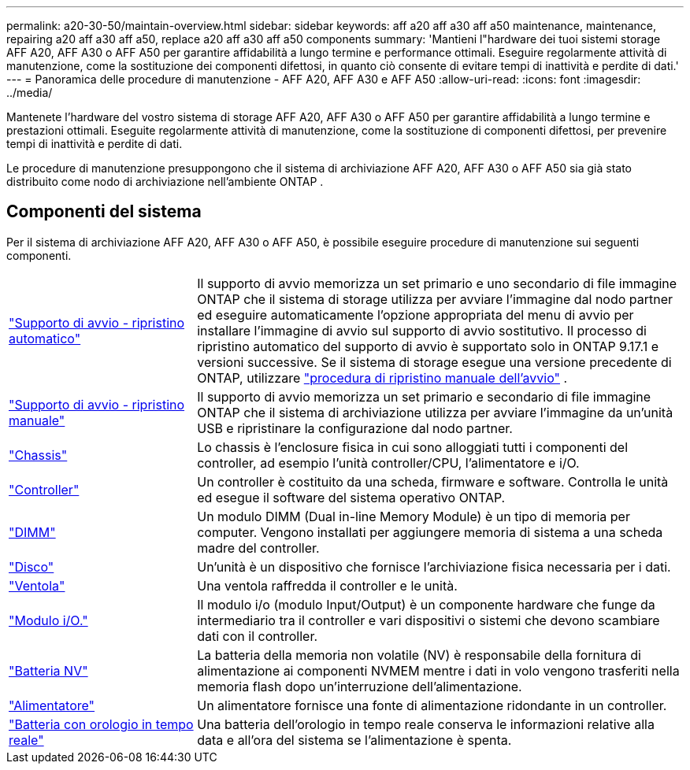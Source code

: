 ---
permalink: a20-30-50/maintain-overview.html 
sidebar: sidebar 
keywords: aff a20 aff a30 aff a50 maintenance, maintenance, repairing a20 aff a30 aff a50, replace a20 aff a30 aff a50 components 
summary: 'Mantieni l"hardware dei tuoi sistemi storage AFF A20, AFF A30 o AFF A50 per garantire affidabilità a lungo termine e performance ottimali. Eseguire regolarmente attività di manutenzione, come la sostituzione dei componenti difettosi, in quanto ciò consente di evitare tempi di inattività e perdite di dati.' 
---
= Panoramica delle procedure di manutenzione - AFF A20, AFF A30 e AFF A50
:allow-uri-read: 
:icons: font
:imagesdir: ../media/


[role="lead"]
Mantenete l'hardware del vostro sistema di storage AFF A20, AFF A30 o AFF A50 per garantire affidabilità a lungo termine e prestazioni ottimali. Eseguite regolarmente attività di manutenzione, come la sostituzione di componenti difettosi, per prevenire tempi di inattività e perdite di dati.

Le procedure di manutenzione presuppongono che il sistema di archiviazione AFF A20, AFF A30 o AFF A50 sia già stato distribuito come nodo di archiviazione nell'ambiente ONTAP .



== Componenti del sistema

Per il sistema di archiviazione AFF A20, AFF A30 o AFF A50, è possibile eseguire procedure di manutenzione sui seguenti componenti.

[cols="25,65"]
|===


 a| 
link:bootmedia-replace-workflow-bmr.html["Supporto di avvio - ripristino automatico"]
 a| 
Il supporto di avvio memorizza un set primario e uno secondario di file immagine ONTAP che il sistema di storage utilizza per avviare l'immagine dal nodo partner ed eseguire automaticamente l'opzione appropriata del menu di avvio per installare l'immagine di avvio sul supporto di avvio sostitutivo. Il processo di ripristino automatico del supporto di avvio è supportato solo in ONTAP 9.17.1 e versioni successive. Se il sistema di storage esegue una versione precedente di ONTAP, utilizzare link:bootmedia-replace-workflow.html["procedura di ripristino manuale dell'avvio"] .



 a| 
link:bootmedia-replace-workflow.html["Supporto di avvio - ripristino manuale"]
 a| 
Il supporto di avvio memorizza un set primario e secondario di file immagine ONTAP che il sistema di archiviazione utilizza per avviare l'immagine da un'unità USB e ripristinare la configurazione dal nodo partner.



 a| 
link:chassis-replace-workflow.html["Chassis"]
 a| 
Lo chassis è l'enclosure fisica in cui sono alloggiati tutti i componenti del controller, ad esempio l'unità controller/CPU, l'alimentatore e i/O.



 a| 
link:controller-replace-workflow.html["Controller"]
 a| 
Un controller è costituito da una scheda, firmware e software. Controlla le unità ed esegue il software del sistema operativo ONTAP.



 a| 
link:dimm-replace.html["DIMM"]
 a| 
Un modulo DIMM (Dual in-line Memory Module) è un tipo di memoria per computer. Vengono installati per aggiungere memoria di sistema a una scheda madre del controller.



 a| 
link:drive-replace.html["Disco"]
 a| 
Un'unità è un dispositivo che fornisce l'archiviazione fisica necessaria per i dati.



 a| 
link:fan-replace.html["Ventola"]
 a| 
Una ventola raffredda il controller e le unità.



 a| 
link:io-module-overview.html["Modulo i/O."]
 a| 
Il modulo i/o (modulo Input/Output) è un componente hardware che funge da intermediario tra il controller e vari dispositivi o sistemi che devono scambiare dati con il controller.



 a| 
link:nvdimm-battery-replace.html["Batteria NV"]
 a| 
La batteria della memoria non volatile (NV) è responsabile della fornitura di alimentazione ai componenti NVMEM mentre i dati in volo vengono trasferiti nella memoria flash dopo un'interruzione dell'alimentazione.



 a| 
link:power-supply-replace.html["Alimentatore"]
 a| 
Un alimentatore fornisce una fonte di alimentazione ridondante in un controller.



 a| 
link:rtc-battery-replace.html["Batteria con orologio in tempo reale"]
 a| 
Una batteria dell'orologio in tempo reale conserva le informazioni relative alla data e all'ora del sistema se l'alimentazione è spenta.

|===